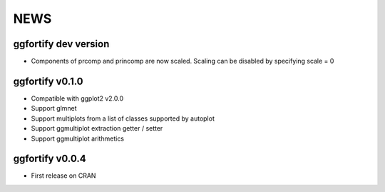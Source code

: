 NEWS
=====================

ggfortify dev version
---------------------

- Components of prcomp and princomp are now scaled. Scaling can be disabled by
  specifying scale = 0

ggfortify v0.1.0
----------------

- Compatible with ggplot2 v2.0.0
- Support glmnet
- Support multiplots from a list of classes supported by autoplot
- Support ggmultiplot extraction getter / setter
- Support ggmultiplot arithmetics

ggfortify v0.0.4
----------------

- First release on CRAN

